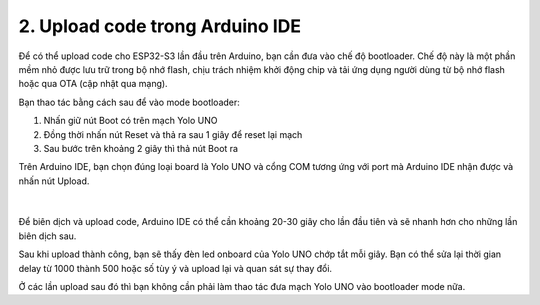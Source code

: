 2. Upload code trong Arduino IDE
===========

Để có thể upload code cho ESP32-S3 lần đầu trên Arduino, bạn cần đưa vào chế độ bootloader. Chế độ này là một phần mềm nhỏ được lưu trữ trong bộ nhớ flash, chịu trách nhiệm khởi động chip và tải ứng dụng người dùng từ bộ nhớ flash hoặc qua OTA (cập nhật qua mạng). 

Bạn thao tác bằng cách sau để vào mode bootloader:

1. Nhấn giữ nút Boot có trên mạch Yolo UNO
2. Đồng thời nhấn nút Reset và thả ra sau 1 giây để reset lại mạch
3. Sau bước trên khoảng 2 giây thì thả nút Boot ra

Trên Arduino IDE, bạn chọn đúng loại board là Yolo UNO và cổng COM tương ứng với port mà Arduino IDE nhận được và nhấn nút Upload. 

..  figure:: images/upload_1.png
    :scale: 100%
    :align: center 
|

Để biên dịch và upload code, Arduino IDE có thể cần khoảng 20-30 giây cho lần đầu tiên và sẽ nhanh hơn cho những lần biên dịch sau.

Sau khi upload thành công, bạn sẽ thấy đèn led onboard của Yolo UNO chớp tắt mỗi giây. Bạn có thể sửa lại thời gian delay từ 1000 thành 500 hoặc số tùy ý và upload lại và quan sát sự thay đổi.

Ở các lần upload sau đó thì bạn không cần phải làm thao tác đưa mạch Yolo UNO vào bootloader mode nữa.

